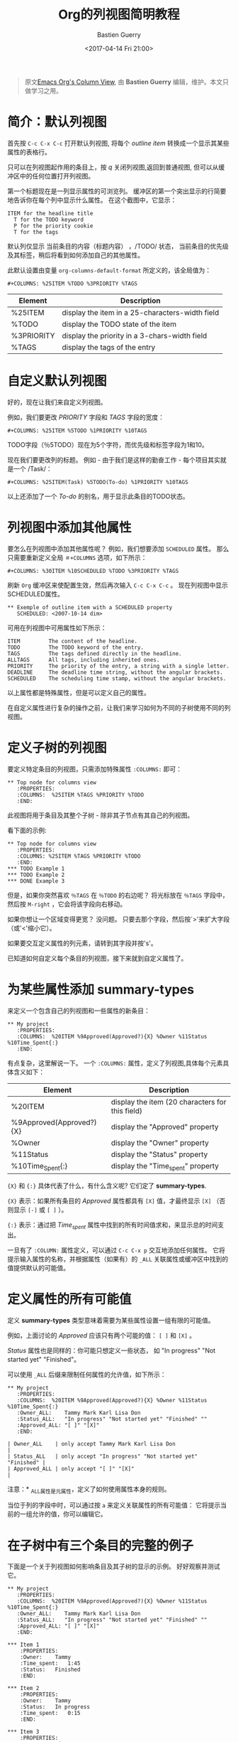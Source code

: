 #+TITLE:      Org的列视图简明教程
#+AUTHOR:     Bastien Guerry
#+DATE:       <2017-04-14 Fri 21:00>
#+LAYOUT:     post
#+OPTIONS:    H:3 num:nil toc:nil \n:nil ::t |:t ^:t -:t f:t *:t tex:t d:(HIDE) tags:not-in-toc
#+TAGS:       org-mode, column-view, tutorial
#+PRIORITIES: a c b
#+CATEGORIES: org-mode

#+begin_quote
原文[[http://orgmode.org/worg/org-tutorials/org-column-view-tutorial.html][Emacs Org's Column View]], 由 *Bastien Guerry*  编辑，维护。本文只做学习之用。
#+END_QUOTE

* 简介：默认列视图
  首先按 =C-c C-x C-c= 打开默认列视图, 将每个 /outline item/ 转换成一个显示其某些属性的表格行。

  [[http://orgmode.org/worg/images/thumbs/org-col-default-view.png]]

  只可以在列视图起作用的条目上，按 /q/ 关闭列视图,返回到普通视图, 但可以从缓冲区中的任何位置打开列视图。

  第一个标题现在是一列显示属性的可浏览列。
  缓冲区的第一个突出显示的行简要地告诉你在每个列中显示什么属性。 在这个截图中，它显示：
  : ITEM for the headline title
  :   T for the TODO keyword
  :   P for the priority cookie
  :   T for the tags

  默认列仅显示 当前条目的内容（标题内容） ，/TODO/ 状态，
  当前条目的优先级及其标签，稍后将看到如何添加自己的其他属性。

  此默认设置由变量 =org-columns-default-format= 所定义的，该全局值为：
  : #+COLUMNS: %25ITEM %TODO %3PRIORITY %TAGS

  | Element    | Description                                     |
  |------------+-------------------------------------------------|
  | %25ITEM    | display the item in a 25-characters-width field |
  | %TODO      | display the TODO state of the item              |
  | %3PRIORITY | display the priority in a 3-chars-width field   |
  | %TAGS      | display the tags of the entry                   |

  #+BEGIN_EXPORT html
  <!-- more -->
  #+END_EXPORT

* 自定义默认列视图

  好的，现在让我们来自定义列视图。

  例如，我们要更改 /PRIORITY/ 字段和 /TAGS/ 字段的宽度：
  : #+COLUMNS: %25ITEM %5TODO %1PRIORITY %10TAGS

  [[http://orgmode.org/worg/images/thumbs/org-col-default-customized-view1.png]]


  TODO字段（％5TODO）现在为5个字符，而优先级和标签字段为1和10。

  现在我们要更改列的标题。 例如 - 由于我们是这样的勤奋工作 - 每个项目其实就是一个 /Task/：
  : #+COLUMNS: %25ITEM(Task) %5TODO(To-do) %1PRIORITY %10TAGS

  [[http://orgmode.org/worg/images/thumbs/org-col-default-customized-view2.png]]

  以上还添加了一个 /To-do/ 的别名，用于显示此条目的TODO状态。

* 列视图中添加其他属性

  要怎么在列视图中添加其他属性呢？ 例如，我们想要添加 =SCHEDULED= 属性。
  那么只需要重新定义全局 =＃+COLUMNS= 选项，如下所示：
  : #+COLUMNS: %30ITEM %10SCHEDULED %TODO %3PRIORITY %TAGS

  刷新 =Org= 缓冲区来使配置生效，然后再次输入 =C-c C-x C-c= 。
  现在列视图中显示SCHEDULED属性。

  [[http://orgmode.org/worg/images/thumbs/org-col-default-customized-view3.png]]

  : ** Exemple of outline item with a SCHEDULED property
  :    SCHEDULED: <2007-10-14 dim>

  可用在列视图中可用属性如下所示：
  : ITEM         The content of the headline.
  : TODO         The TODO keyword of the entry.
  : TAGS         The tags defined directly in the headline.
  : ALLTAGS      All tags, including inherited ones.
  : PRIORITY     The priority of the entry, a string with a single letter.
  : DEADLINE     The deadline time string, without the angular brackets.
  : SCHEDULED    The scheduling time stamp, without the angular brackets.

  以上属性都是特殊属性，但是可以定义自己的属性。

  在自定义属性进行复杂的操作之前，让我们来学习如何为不同的子树使用不同的列视图。

* 定义子树的列视图

  要定义特定条目的列视图，只需添加特殊属性 =:COLUMNS:= 即可：
  : ** Top node for columns view
  :    :PROPERTIES:
  :    :COLUMNS:  %25ITEM %TAGS %PRIORITY %TODO
  :    :END:

  此视图将用于条目及其整个子树 - 除非其子节点有其自己的列视图。

  看下面的示例:

  : ** Top node for columns view
  :    :PROPERTIES:
  :    :COLUMNS: %25ITEM %TAGS %PRIORITY %TODO
  :    :END:
  : *** TODO Example 1
  : *** TODO Example 2
  : *** DONE Example 3

  [[http://orgmode.org/worg/images/thumbs/org-col-default-customized-view4.png]]


  但是，如果你突然喜欢 =％TAGS= 在 =％TODO= 的右边呢？
  将光标放在 =％TAGS= 字段中，然后按 =M-right= ，它会将该字段向右移动。

  如果你想让一个区域变得更宽？
  没问题。 只要去那个字段，然后按`>'来扩大字段（或'<'缩小它）。

  如果要交互定义属性的列元素，请转到其字段并按's'。

  已知道如何自定义每个条目的列视图，接下来就到自定义属性了。

* 为某些属性添加 *summary-types*

  来定义一个包含自己的列视图和一些属性的新条目：
  : ** My project
  :    :PROPERTIES:
  :    :COLUMNS:  %20ITEM %9Approved(Approved?){X} %Owner %11Status %10Time_Spent{:}
  :    :END:

  [[http://orgmode.org/worg/images/thumbs/org-col-default-customized-view5.png]]


  有点复杂，这里解说一下。 一个 =:COLUMNS:= 属性，定义了列视图,具体每个元素具体含义如下：

  | Element                  | Description                                     |
  |--------------------------+-------------------------------------------------|
  | %20ITEM                  | display the item (20 characters for this field) |
  | %9Approved(Approved?){X} | display the "Approved" property                 |
  | %Owner                   | display the "Owner" property                    |
  | %11Status                | display the "Status" property                   |
  | %10Time_Spent{:}         | display the "Time_spent" property               |

  ={X}= 和 ={:}= 具体代表了什么，有什么含义呢? 它们定了 *summary-types*.

  ={X}= 表示：如果所有条目的 /Approved/ 属性都具有 =[X]= 值，才最终显示 =[X]= （否则显示 =[-]= 或 =[ ]= ）。

  ={:}= 表示：通过把 /Time_spent/ 属性中找到的所有时间值求和，来显示总的时间支出。

  一旦有了 =:COLUMN:= 属性定义，可以通过 =C-c C-x p= 交互地添加任何属性。
  它将提示输入属性的名称，并根据属性（如果有）的 =_ALL= 关联属性或缓冲区中找到的值提供默认的可能值。

* 定义属性的所有可能值

  定义 *summary-types* 类型意味着需要为某些属性设置一组有限的可能值。

  例如，上面讨论的 /Approved/ 应该只有两个可能的值： =[ ]= 和 =[X]= 。

  /Status/ 属性也是同样的：你可能只想定义一些状态，
  如 "In progress" "Not started yet" "Finished"。

  可以使用 =_ALL= 后缀来限制任何属性的允许值，如下所示：
  : ** My project
  :    :PROPERTIES:
  :    :COLUMNS:  %20ITEM %9Approved(Approved?){X} %Owner %11Status %10Time_Spent{:}
  :    :Owner_ALL:    Tammy Mark Karl Lisa Don
  :    :Status_ALL:   "In progress" "Not started yet" "Finished" ""
  :    :Approved_ALL: "[ ]" "[X]"
  :    :END:

  : | Owner_ALL    | only accept Tammy Mark Karl Lisa Don                   |
  : | Status_ALL   | only accept "In progress" "Not started yet" "Finished" |
  : | Approved_ALL | only accept "[ ]" "[X]"                                |

  注意：* _ALL属性是元属性，定义了如何使用属性本身的规则。

  当位于列的字段中时，可以通过按 =a= 来定义关联属性的所有可能值：
  它将提示当前的一组允许的值，你可以编辑它。

* 在子树中有三个条目的完整的例子

  下面是一个关于列视图如何影响条目及其子树的显示的示例。 好好观察并测试它。

  : ** My project
  :    :PROPERTIES:
  :    :COLUMNS:  %20ITEM %9Approved(Approved?){X} %Owner %11Status %10Time_Spent{:}
  :    :Owner_ALL:    Tammy Mark Karl Lisa Don
  :    :Status_ALL:   "In progress" "Not started yet" "Finished" ""
  :    :Approved_ALL: "[ ]" "[X]"
  :    :END:
  :
  : *** Item 1
  :     :PROPERTIES:
  :     :Owner:    Tammy
  :     :Time_spent:   1:45
  :     :Status:   Finished
  :     :END:
  :
  : *** Item 2
  :     :PROPERTIES:
  :     :Owner:    Tammy
  :     :Status:   In progress
  :     :Time_spent:   0:15
  :     :END:
  :
  : *** Item 3
  :     :PROPERTIES:
  :     :Owner:    Lisa
  :     :Status:   Not started yet
  :     :Approved: [X]
  :     :END:

* 从列视图编辑属性

  到现在为止还挺好。 但是，列视图的一个好处是它可以让您快速访问和编辑任何属性。

  使用 =v= 在minibuffer中显示字段值。

  使用 =e= 来交互地选择/编辑值。

  使用 =S-left/right= 循环遍历字段中的允许值。

  使用 =a= 编辑此属性的允许值。

* 结论：  能做的还有更多更多

  好的，以上就是今天的全部了。 但是让我告诉你最后两个提示，让你进一步探索的列视图：

  1. 您可以使用列视图并循环浏览可见性。
  2. 列视图也适用于议程缓冲区。


  - http://orgmode.org/
  - http://orgmode.org/org.html#Column-view

